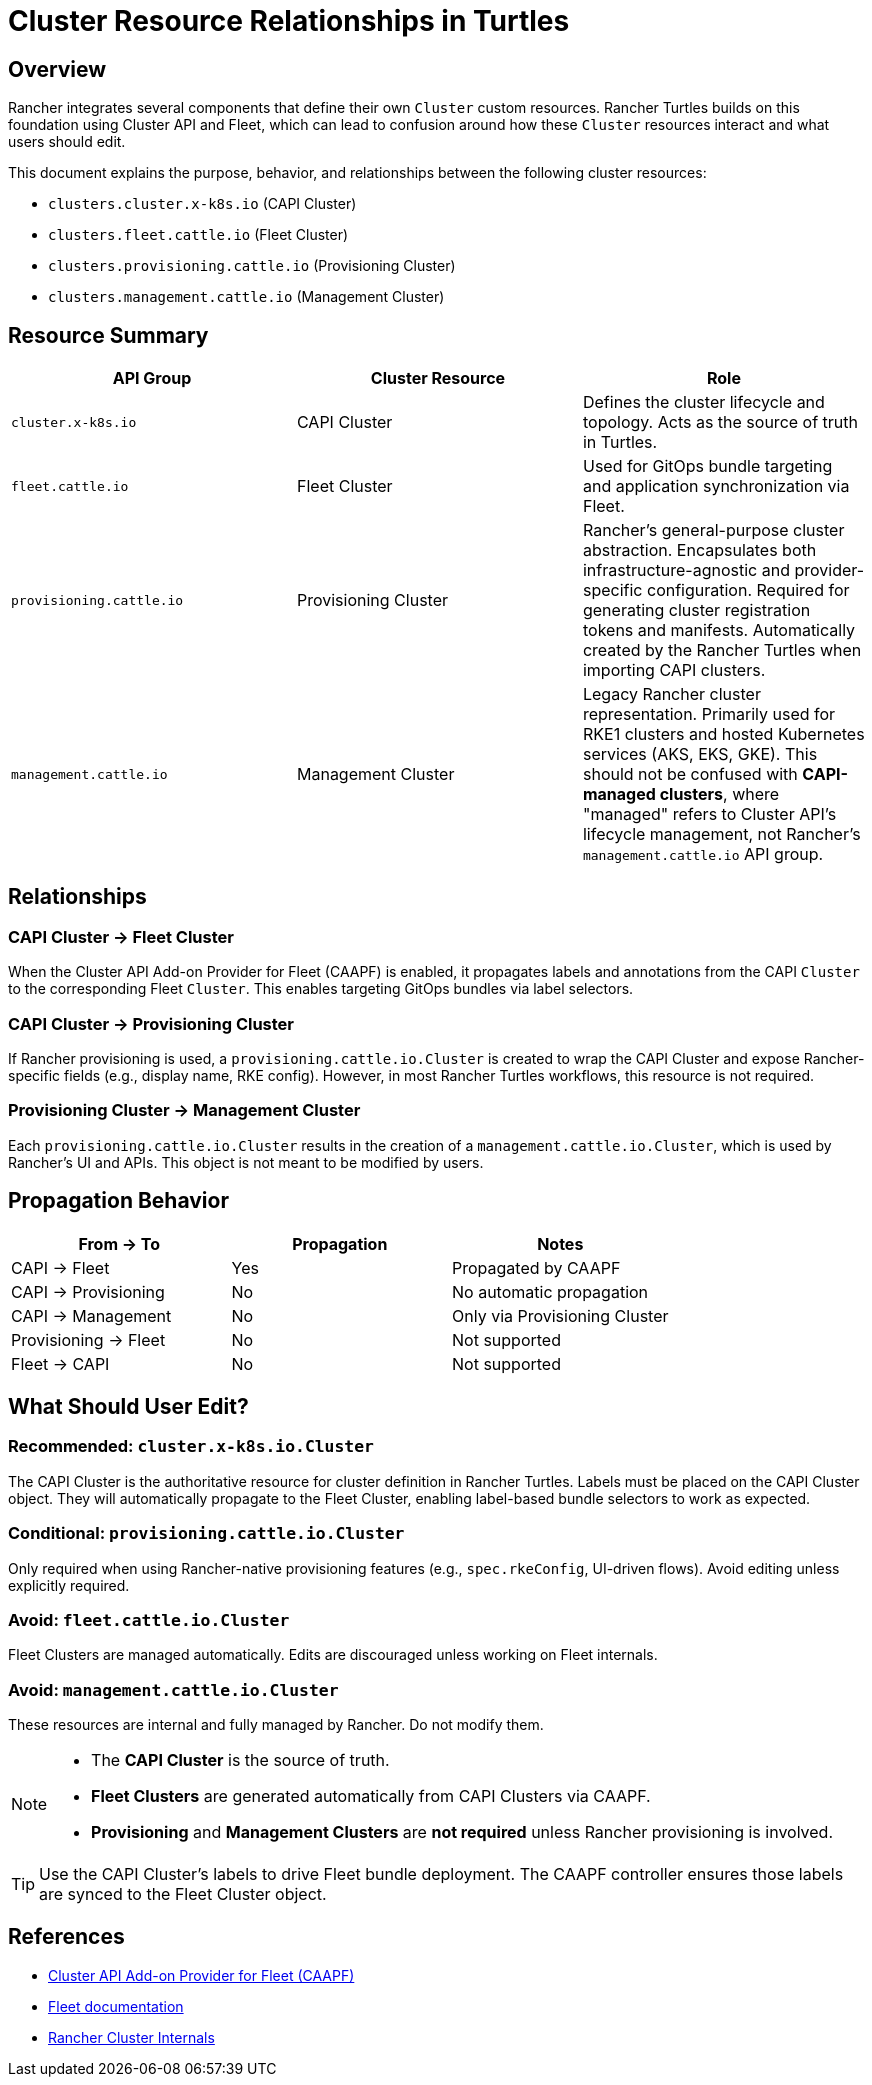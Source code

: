 = Cluster Resource Relationships in Turtles

== Overview

Rancher integrates several components that define their own `Cluster` custom resources. 
Rancher Turtles builds on this foundation using Cluster API and Fleet, which can lead to confusion around how these `Cluster` resources interact and what users should edit.

This document explains the purpose, behavior, and relationships between the following cluster resources:

* `clusters.cluster.x-k8s.io` (CAPI Cluster)
* `clusters.fleet.cattle.io` (Fleet Cluster)
* `clusters.provisioning.cattle.io` (Provisioning Cluster)
* `clusters.management.cattle.io` (Management Cluster)

== Resource Summary

|===
| API Group | Cluster Resource | Role

| `cluster.x-k8s.io`
| CAPI Cluster
| Defines the cluster lifecycle and topology. Acts as the source of truth in Turtles.

| `fleet.cattle.io`
| Fleet Cluster
| Used for GitOps bundle targeting and application synchronization via Fleet.

| `provisioning.cattle.io`
| Provisioning Cluster
| Rancher's general-purpose cluster abstraction. Encapsulates both infrastructure-agnostic and provider-specific configuration. Required for generating cluster registration tokens and manifests. Automatically created by the Rancher Turtles when importing CAPI clusters.

| `management.cattle.io`
| Management Cluster
| Legacy Rancher cluster representation. Primarily used for RKE1 clusters and hosted Kubernetes services (AKS, EKS, GKE). This should not be confused with **CAPI-managed clusters**, where "managed" refers to Cluster API's lifecycle management, not Rancher's `management.cattle.io` API group.
|===

== Relationships

=== CAPI Cluster → Fleet Cluster

When the Cluster API Add-on Provider for Fleet (CAAPF) is enabled, it propagates labels and annotations from the CAPI `Cluster` to the corresponding Fleet `Cluster`. This enables targeting GitOps bundles via label selectors.

=== CAPI Cluster → Provisioning Cluster

If Rancher provisioning is used, a `provisioning.cattle.io.Cluster` is created to wrap the CAPI Cluster and expose Rancher-specific fields (e.g., display name, RKE config). However, in most Rancher Turtles workflows, this resource is not required.

=== Provisioning Cluster → Management Cluster

Each `provisioning.cattle.io.Cluster` results in the creation of a `management.cattle.io.Cluster`, which is used by Rancher’s UI and APIs. This object is not meant to be modified by users.

== Propagation Behavior

|===
| From → To | Propagation | Notes

| CAPI → Fleet
| Yes
| Propagated by CAAPF

| CAPI → Provisioning
| No
| No automatic propagation

| CAPI → Management
| No
| Only via Provisioning Cluster

| Provisioning → Fleet
| No
| Not supported

| Fleet → CAPI
| No
| Not supported
|===

== What Should User Edit?

=== Recommended: `cluster.x-k8s.io.Cluster`

The CAPI Cluster is the authoritative resource for cluster definition in Rancher Turtles.
Labels must be placed on the CAPI Cluster object. They will automatically propagate to the Fleet Cluster, enabling label-based bundle selectors to work as expected.

=== Conditional: `provisioning.cattle.io.Cluster`

Only required when using Rancher-native provisioning features (e.g., `spec.rkeConfig`, UI-driven flows). Avoid editing unless explicitly required.

=== Avoid: `fleet.cattle.io.Cluster`

Fleet Clusters are managed automatically. Edits are discouraged unless working on Fleet internals.

=== Avoid: `management.cattle.io.Cluster`

These resources are internal and fully managed by Rancher. Do not modify them.

[NOTE]
====
* The **CAPI Cluster** is the source of truth.
* **Fleet Clusters** are generated automatically from CAPI Clusters via CAAPF.
* **Provisioning** and **Management Clusters** are *not required* unless Rancher provisioning is involved.
====

[TIP]
====
Use the CAPI Cluster’s labels to drive Fleet bundle deployment. The CAAPF controller ensures those labels are synced to the Fleet Cluster object.
====

== References

* https://github.com/rancher/cluster-api-addon-provider-fleet[Cluster API Add-on Provider for Fleet (CAAPF)]
* https://fleet.rancher.io[Fleet documentation]
* https://extensions.rancher.io/internal/code-base-works/cluster-management-resources#cluster-resources[Rancher Cluster Internals]
